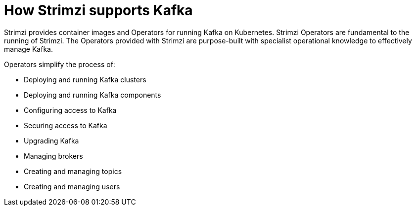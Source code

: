 // This module is included in:
//
// overview/assembly-key-features.adoc
// deploying/assembly_deploy-intro.adoc

[id="key-features-product_{context}"]
= How Strimzi supports Kafka

Strimzi provides container images and Operators for running Kafka on Kubernetes.
Strimzi Operators are fundamental to the running of Strimzi.
The Operators provided with Strimzi are purpose-built with specialist operational knowledge to effectively manage Kafka.

Operators simplify the process of:

* Deploying and running Kafka clusters
* Deploying and running Kafka components
* Configuring access to Kafka
* Securing access to Kafka
* Upgrading Kafka
* Managing brokers
* Creating and managing topics
* Creating and managing users

